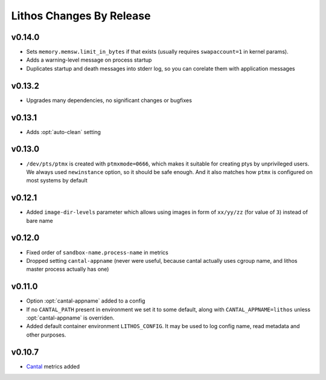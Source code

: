 =========================
Lithos Changes By Release
=========================


.. _changelog 0.14.0:

v0.14.0
=======

* Sets ``memory.memsw.limit_in_bytes`` if that exists (usually requires
  ``swapaccount=1`` in kernel params).
* Adds a warning-level message on process startup
* Duplicates startup and death messages into stderr log, so you can corelate
  them with application messages


.. _changelog 0.13.2:

v0.13.2
=======

* Upgrades many dependencies, no significant changes or bugfixes


.. _changelog 0.13.1:

v0.13.1
=======

* Adds :opt:`auto-clean` setting


.. _changelog 0.13.0:

v0.13.0
=======

* ``/dev/pts/ptmx`` is created with ``ptmxmode=0666``, which makes it suitable
  for creating ptys by unprivileged users. We always used ``newinstance``
  option, so it should be safe enough. And it also matches how ``ptmx`` is
  configured on most systems by default

.. _changelog 0.12.1:

v0.12.1
=======

* Added ``image-dir-levels`` parameter which allows using images in
  form of ``xx/yy/zz`` (for value of ``3``) instead of bare name

.. _changelog 0.12.0:

v0.12.0
=======

* Fixed order of ``sandbox-name.process-name`` in metrics
* Dropped setting ``cantal-appname`` (never were useful, because cantal
  actually uses cgroup name, and lithos master process actually has one)

.. _changelog 0.11.0:

v0.11.0
=======

* Option :opt:`cantal-appname` added to a config
* If no ``CANTAL_PATH`` present in environment we set it to some default,
  along with ``CANTAL_APPNAME=lithos`` unless :opt:`cantal-appname` is
  overriden.
* Added default container environment ``LITHOS_CONFIG``. It may be used to
  log config name, read metadata and other purposes.


.. _changelog 0.10.7:

v0.10.7
=======

* Cantal_ metrics added

.. _cantal: https://cantal.readthedocs.io

